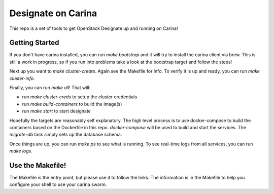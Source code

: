 =====================
 Designate on Carina
=====================

This repo is a set of tools to get OpenStack Designate up and running
on Carina!


Getting Started
===============

If you don't have carina installed, you can run `make bootstrap` and
it will try to install the carina client via brew. This is still a
work in progress, so if you run into problems take a look at the
bootstrap target and follow the steps!

Next up you want to `make cluster-create`. Again see the Makefile for
info. To verify it is up and ready, you can run `make cluster-info`.

Finally, you can run `make all`! That will:

- run `make cluster-creds` to setup the cluster credentials
- run `make build-containers` to build the image(s)
- run `make start` to start designate

Hopefully the targets are reasonably self explanatory. The high level
process is to use docker-compose to build the containers based on the
Dockerfile in this repo. `docker-compose` will be used to build and
start the services. The `migrate-db` task simply sets up the database
schema.

Once things are up, you can run `make ps` to see what is running.
To see real-time logs from all services, you can run `make logs`.


Use the Makefile!
=================

The Makefile is the entry point, but please use it to follow the
links. The information is in the Makefile to help you configure your
shell to use your carina swarm.
